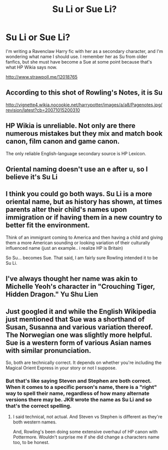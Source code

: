 #+TITLE: Su Li or Sue Li?

* Su Li or Sue Li?
:PROPERTIES:
:Author: deirox
:Score: 4
:DateUnix: 1483433998.0
:DateShort: 2017-Jan-03
:FlairText: Misc
:END:
I'm writing a Ravenclaw Harry fic with her as a secondary character, and I'm wondering what name I should use. I remember her as Su from older fanfics, but she must have become a Sue at some point because that's what HP Wikia says now.

[[http://www.strawpoll.me/12018765]]


** According to this shot of Rowling's Notes, it is Su

[[http://vignette4.wikia.nocookie.net/harrypotter/images/a/a8/Pagenotes.jpg/revision/latest?cb=20071015200310]]
:PROPERTIES:
:Author: GryffindorTom
:Score: 7
:DateUnix: 1483434419.0
:DateShort: 2017-Jan-03
:END:


** HP Wikia is unreliable. Not only are there numerous mistakes but they mix and match book canon, film canon and game canon.

The only reliable English-language secondary source is HP Lexicon.
:PROPERTIES:
:Score: 7
:DateUnix: 1483463255.0
:DateShort: 2017-Jan-03
:END:


** Oriental naming doesn't use an e after u, so I believe it's Su Li
:PROPERTIES:
:Author: Hobbitcraftlol
:Score: 4
:DateUnix: 1483449084.0
:DateShort: 2017-Jan-03
:END:


** I think you could go both ways. Su Li is a more oriental name, but as history has shown, at times parents alter their child's names upon immigration or if having them in a new country to better fit the environment.

Think of an immigrant coming to America and then having a child and giving them a more American sounding or looking variation of their culturally influenced name (just an example.. i realize HP is Britain)

So Su... becomes Sue. That said, I am fairly sure Rowling intended it to be Su Li.
:PROPERTIES:
:Author: Noexit007
:Score: 3
:DateUnix: 1483470189.0
:DateShort: 2017-Jan-03
:END:


** I've always thought her name was akin to Michelle Yeoh's character in "Crouching Tiger, Hidden Dragon." Yu Shu Lien
:PROPERTIES:
:Author: mistahpants
:Score: 1
:DateUnix: 1483486045.0
:DateShort: 2017-Jan-04
:END:


** Just googled it and while the English Wikipedia just mentioned that Sue was a shorthand of Susan, Susanna and various variation thereof. The Norwegian one was slightly more helpful. Sue is a western form of various Asian names with similar pronunciation.

So, both are technically correct. It depends on whether you're including the Magical Orient Express in your story or not I suppose.
:PROPERTIES:
:Author: RedKorss
:Score: -3
:DateUnix: 1483445203.0
:DateShort: 2017-Jan-03
:END:

*** But that's like saying Steven and Stephen are both correct. When it comes to a specific person's name, there is a "right" way to spell their name, regardless of how many alternate versions there may be. JKR wrote the name as Su Li and so that's the correct spelling.
:PROPERTIES:
:Author: Trtlepowah
:Score: 12
:DateUnix: 1483451810.0
:DateShort: 2017-Jan-03
:END:

**** I said technical, not actual. And Steven vs Stephen is different as they're both western names.

And, Rowling's been doing some extensive overhaul of HP canon with Pottermore. Wouldn't surprise me if she did change a characters name too, to be honest.
:PROPERTIES:
:Author: RedKorss
:Score: -2
:DateUnix: 1483481247.0
:DateShort: 2017-Jan-04
:END:
